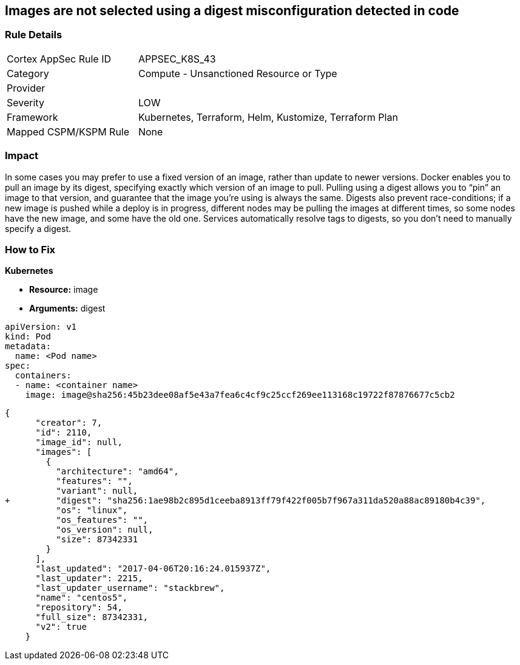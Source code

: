 == Images are not selected using a digest misconfiguration detected in code
// Images not selected using a digest 


=== Rule Details

[cols="1,2"]
|===
|Cortex AppSec Rule ID |APPSEC_K8S_43
|Category |Compute - Unsanctioned Resource or Type
|Provider |
|Severity |LOW
|Framework |Kubernetes, Terraform, Helm, Kustomize, Terraform Plan
|Mapped CSPM/KSPM Rule |None
|===
 



=== Impact
In some cases you may prefer to use a fixed version of an image, rather than update to newer versions.
Docker enables you to pull an image by its digest, specifying exactly which version of an image to pull.
Pulling using a digest allows you to "`pin`" an image to that version, and guarantee that the image you're using is always the same.
Digests also prevent race-conditions;
if a new image is pushed while a deploy is in progress, different nodes may be pulling the images at different times, so some nodes have the new image, and some have the old one.
Services automatically resolve tags to digests, so you don't need to manually specify a digest.

=== How to Fix


*Kubernetes* 


* *Resource:* image
* *Arguments:* digest


[source,Container]
----
apiVersion: v1
kind: Pod
metadata:
  name: <Pod name>
spec:
  containers:
  - name: <container name>
    image: image@sha256:45b23dee08af5e43a7fea6c4cf9c25ccf269ee113168c19722f87876677c5cb2
----

[source,image]
----
{
      "creator": 7,
      "id": 2110,
      "image_id": null,
      "images": [
        {
          "architecture": "amd64",
          "features": "",
          "variant": null,
+         "digest": "sha256:1ae98b2c895d1ceeba8913ff79f422f005b7f967a311da520a88ac89180b4c39",
          "os": "linux",
          "os_features": "",
          "os_version": null,
          "size": 87342331
        }
      ],
      "last_updated": "2017-04-06T20:16:24.015937Z",
      "last_updater": 2215,
      "last_updater_username": "stackbrew",
      "name": "centos5",
      "repository": 54,
      "full_size": 87342331,
      "v2": true
    }
----